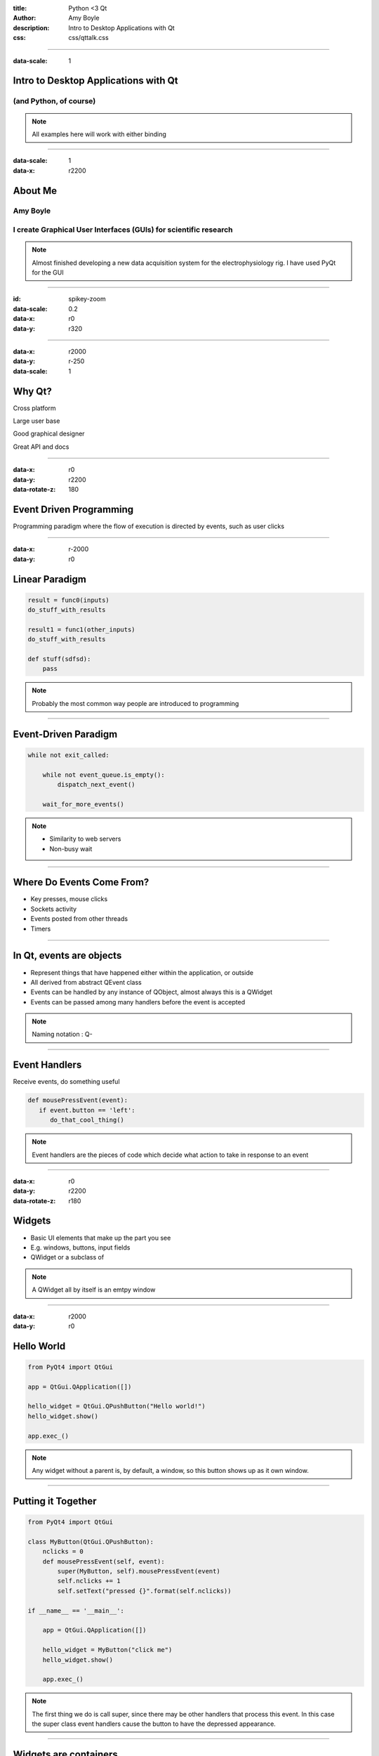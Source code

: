 :title: Python <3 Qt
:author: Amy Boyle
:description: Intro to Desktop Applications with Qt
:css: css/qttalk.css

.. :data-transition-duration: 500

---------------------------------------------------------------------------

:data-scale: 1

Intro to Desktop Applications with Qt
=====================================

(and Python, of course)
.......................

.. note::

    All examples here will work with either binding

---------------------------------------------------------------------------

:data-scale: 1
:data-x: r2200

About Me
========

**Amy Boyle**
..............

I create Graphical User Interfaces (GUIs) for scientific research
..................................................................

.. note::

    Almost finished developing a new data acquisition system for the electrophysiology rig. I have used PyQt for the GUI


---------------------------------------------------------------------------

:id: spikey-zoom

:data-scale: 0.2
:data-x: r0
:data-y: r320

.. image:: img/spikeyshot.png
    :width: 1300px

---------------------------------------------------------------------------

:data-x: r2000
:data-y: r-250
:data-scale: 1

Why Qt?
=======

Cross platform

Large user base

Good graphical designer

Great API and docs

---------------------------------------------------------------------------

:data-x: r0
:data-y: r2200
:data-rotate-z: 180

Event Driven Programming
========================

Programming paradigm where the flow of execution is directed by events, such as user clicks

---------------------------------------------------------------------------

:data-x: r-2000
:data-y: r0

Linear Paradigm
===============

.. code:: python

    result = func0(inputs)
    do_stuff_with_results

    result1 = func1(other_inputs)
    do_stuff_with_results

    def stuff(sdfsd):
        pass

.. note::

    Probably the most common way people are introduced to programming

---------------------------------------------------------------------------

Event-Driven Paradigm
=====================

.. code:: python

    while not exit_called:

        while not event_queue.is_empty():
            dispatch_next_event()

        wait_for_more_events()

.. note::

    - Similarity to web servers

    - Non-busy wait

---------------------------------------------------------------------------
    
Where Do Events Come From?
==========================

* Key presses, mouse clicks
* Sockets activity
* Events posted from other threads
* Timers

---------------------------------------------------------------------------

In Qt, events are objects
=========================

* Represent things that have happened either within the application, or outside
* All derived from abstract QEvent class
* Events can be handled by any instance of QObject, almost always this is a QWidget
* Events can be passed among many handlers before the event is accepted

.. note::

    Naming notation : Q-

---------------------------------------------------------------------------

Event Handlers
==============

Receive events, do something useful

.. code:: python

    def mousePressEvent(event):
       if event.button == 'left':
          do_that_cool_thing()

.. note::

    Event handlers are the pieces of code which decide what action to take in response to an event

---------------------------------------------------------------------------

:data-x: r0
:data-y: r2200
:data-rotate-z: r180

Widgets
=======

* Basic UI elements that make up the part you see
* E.g. windows, buttons, input fields
* QWidget or a subclass of

.. note::

    A QWidget all by itself is an emtpy window

---------------------------------------------------------------------------

:data-x: r2000
:data-y: r0

Hello World
===========

.. code:: python

    from PyQt4 import QtGui

    app = QtGui.QApplication([])

    hello_widget = QtGui.QPushButton("Hello world!")
    hello_widget.show()

    app.exec_()

.. image:: img/hello.png

.. note::

    Any widget without a parent is, by default, a window, so this button shows up as it own window.

---------------------------------------------------------------------------

Putting it Together
===================

.. code:: python

    from PyQt4 import QtGui

    class MyButton(QtGui.QPushButton):
        nclicks = 0
        def mousePressEvent(self, event):
            super(MyButton, self).mousePressEvent(event)
            self.nclicks += 1
            self.setText("pressed {}".format(self.nclicks))

    if __name__ == '__main__':
        
        app = QtGui.QApplication([])

        hello_widget = MyButton("click me")
        hello_widget.show()

        app.exec_()

.. note::

    The first thing we do is call super, since there may be other handlers that process this event. In this case the super class event handlers cause the button to have the depressed appearance.

---------------------------------------------------------------------------

Widgets are containers
======================

.. code:: python

    class MyWidget(QtGui.QWidget):
        def __init__(self):
            super(MyWidget, self).__init__()

            layout = QtGui.QVBoxLayout()

            self.field = QtGui.QLineEdit()
            self.prompt = QtGui.QLabel("Amy says:")
            self.label = QtGui.QLabel("")

            layout.addWidget(self.field)
            layout.addWidget(self.prompt)
            layout.addWidget(self.label)

            self.setLayout(layout)

..     if __name__ == '__main__':
..         app = QtGui.QApplication([])
..         my_widget = MyWidget()
..         my_widget.show()
..         app.exec_()

.. note::

    Any widget that contains another widget is called its "parent", and the widgets inside it are "children"

---------------------------------------------------------------------------

:id: dont-do-this

Using events to edit other widgets
==================================

.. code:: python

    class MyWidget(QtGui.QWidget):
        def __init__(self):
            super(MyWidget, self).__init__()

            layout = QtGui.QVBoxLayout()

            self.field = QtGui.QLineEdit()
            self.prompt = QtGui.QLabel("Amy says:")
            self.label = QtGui.QLabel("")

            layout.addWidget(self.field)
            layout.addWidget(self.prompt)
            layout.addWidget(self.label)

            self.setLayout(layout)

            self.field.keyPressEvent = self.keyPressEvent

        def keyPressEvent(self, event):
            QtGui.QLineEdit.keyPressEvent(self.field, event)
            if event.key() == QtCore.Qt.Key_Backspace:
                self.label.setText(self.label.text()[:-1])
            else:
                self.label.setText(self.label.text() + event.text())

.. note::

    So How do we use events to make changes to other widgets? We could reassign the event handler to the parent widget, while calling super on the static method of the original class... but don't do this, it's a mess and there is a better way.

---------------------------------------------------------------------------

:id: signals-slots

:data-x: r0
:data-y: r2200
:data-rotate-z: 180

Signals and Slots
==================

* "Signals" are emitted for common events appropriate for each type of widget
* Instead of re-implementing widgets we can connect functions to signals for common actions
* The functions we connect to are called "slots"
* We can also create our our signals, emitted on demand
* Allows for looser coupling

.. note::

    A signal is emitted when a particular event occurs. signals can have parameters that they emit with the signal. Slots can be connected to widgets, so that when a signal is emitted, that slot gets executed. Any method with the correct arguments can serve as a slot.

---------------------------------------------------------------------------

:data-x: r-2000
:data-y: r0

Much better...
==============

.. code:: python

    from PyQt4 import QtGui, QtCore

    class MyWidget(QtGui.QWidget):
        def __init__(self):
            super(MyWidget, self).__init__()

            layout = QtGui.QVBoxLayout()

            self.field = QtGui.QLineEdit()
            self.prompt = QtGui.QLabel("Amy says:")
            self.label = QtGui.QLabel("")

            layout.addWidget(self.field)
            layout.addWidget(self.prompt)
            layout.addWidget(self.label)

            self.setLayout(layout)

            self.field.textChanged.connect(self.label.setText)

---------------------------------------------------------------------------

:id: slots-example

Slots are any function with the appropriate parameters
======================================================

.. code:: python

    class MyWidget(QtGui.QWidget):
        def __init__(self):
            super(MyWidget, self).__init__()

            self.field = QtGui.QLineEdit()
            self.prompt = QtGui.QLabel("Amy says:")
            self.label = QtGui.QLabel("")

            layout = QtGui.QVBoxLayout()
            layout.addWidget(self.field)
            layout.addWidget(self.prompt)
            layout.addWidget(self.label)
            self.setLayout(layout)

            self.field.textChanged.connect(self.amySays)

        def amySays(self, text):
            self.label.setText(text + ' !!!')


---------------------------------------------------------------------------

:data-x: r0
:data-y: r2200
:data-rotate-z: r180

:id: pyqt-vs-pyside

===========================  =========================  
 PyQt                         PySide   
===========================  =========================
Large user base               Newer, smaller user base
Signals called "pyqtSignal"   Signals called "Signal"
Support for Qt5               No support for Qt5 (yet)
GPL                           LGPL
===========================  =========================

---------------------------------------------------------------------------

:id: install-note

:data-y: r350
:data-scale: 0.3

``*`` See my posts on installing in a virtualenv in Linux_ or Windows_

.. _Linux: http://amyboyle.ninja/Python-Qt-and-virtualenv-in-linux/
.. _Windows: http://amyboyle.ninja/Python-Qt-and-virtualenv-in-windows/

---------------------------------------------------------------------------

:data-x: r2000
:data-y: r-200

Qt has classes for Web, Databases, and more!
============================================

QtWebKit, QtSql, QtNetwork, QtOpenGL...
.......................................

---------------------------------------------------------------------------

:id: bones-browser

Bare Bones Browser
==================

.. code:: python

    import sys
    from PySide import QtGui, QtCore, QtWebKit

    class Browser(QtGui.QWidget):
        def __init__(self):
            super(Browser, self).__init__()

            self.page = QtWebKit.QWebView()
            self.addressBar = QtGui.QLineEdit("http://www.amyboyle.ninja")

            layout = QtGui.QVBoxLayout()
            layout.addWidget(self.addressBar)
            layout.addWidget(self.page)
            self.setLayout(layout)

            self.addressBar.returnPressed.connect(self.loadAddress)

        def loadAddress(self):
            address = self.addressBar.text()
            self.page.load(QtCore.QUrl(address))

    if __name__ == '__main__':
        app = QtGui.QApplication(sys.argv)
        browser = Browser()
        browser.show()
        sys.exit(app.exec_())

---------------------------------------------------------------------------

:data-rotate-x: -90
:data-x: r0
:data-y: r1000

Go Make Cool Things!
====================

Presentation at `amyboyle.ninja`_
..................................

Slides + examples on github_
...................................................

.. _amyboyle.ninja: http://www.amyboyle.ninja
.. _github: https://github.com/boylea/intro-qt-talk

---------------------------------------------------------------------------

:id: overview
:data-x: 5000
:data-y: 5000
:data-scale: 15
:data-rotate-z: 0
:data-rotate-x: 0
:data-rotate-y: 0
:data-z: 0